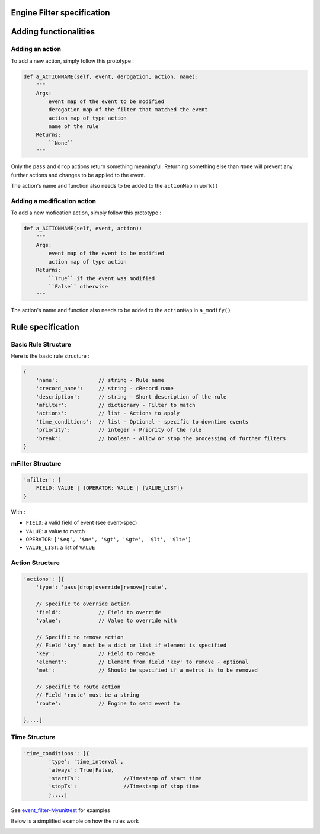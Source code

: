 Engine Filter specification
===========================


Adding functionalities
=======================

Adding an action
-----------------

To add a new action, simply follow this prototype :

.. code-block:: python

	def a_ACTIONNAME(self, event, derogation, action, name):
	    """                                                                                                                                                                                   
            Args:                                                                                                                                                                                 
                event map of the event to be modified                                                                                                                                             
                derogation map of the filter that matched the event                                                                                                                               
                action map of type action                                                                                                                                                         
                name of the rule                                                                                                                                                                 
            Returns:                                                                                                                                                                              
                ``None``                                                                                                                                                                          
            """

Only the ``pass`` and ``drop`` actions return something meaningful.
Returning something else than ``None`` will prevent any further actions and changes to be applied to the event.

The action's name and function also needs to be added  to the ``actionMap`` in ``work()``

Adding a modification action
----------------------------

To add a new mofication action, simply follow this prototype :

.. code-block:: python

    def a_ACTIONNAME(self, event, action):
        """                                                                                                                                                                                   
	Args:
	    event map of the event to be modified
	    action map of type action
	Returns:
	    ``True`` if the event was modified
	    ``False`` otherwise
        """
       
The action's name and function also needs to be added  to the ``actionMap`` in ``a_modify()``
        

Rule specification
===================

Basic Rule Structure
---------------------

Here is the basic rule structure :

.. code-block:: javascript

   {
       'name':             // string - Rule name
       'crecord_name':     // string - cRecord name
       'description':      // string - Short description of the rule
       'mfilter':          // dictionary - Filter to match
       'actions':          // list - Actions to apply
       'time_conditions':  // list - Optional - specific to downtime events
       'priority':         // integer - Priority of the rule
       'break':	 	   // boolean - Allow or stop the processing of further filters
   }

mFilter Structure
---------------------

.. code-block:: javascript

    'mfilter': {
        FIELD: VALUE | {OPERATOR: VALUE | [VALUE_LIST]}
    }

With :

* ``FIELD``: a valid field of event (see event-spec)
* ``VALUE``: a value to match
* ``OPERATOR``: ``['$eq', '$ne', '$gt', '$gte', '$lt', '$lte']``
* ``VALUE_LIST``: a list of ``VALUE``


Action Structure
---------------------

.. code-block:: javascript

    'actions': [{
        'type': 'pass|drop|override|remove|route',

	// Specific to override action
	'field':            // Field to override
	'value':	    // Value to override with

	// Specific to remove action
	// Field 'key' must be a dict or list if element is specified
	'key':		    // Field to remove
	'element':          // Element from field 'key' to remove - optional
	'met':		    // Should be specified if a metric is to be removed

	// Specific to route action
	// Field 'route' must be a string
	'route':	    // Engine to send event to

    },...]

Time Structure
---------------------

.. code-block:: javascript

	'time_conditions': [{
		'type': 'time_interval',
		'always': True|False,
		'startTs':		//Timestamp of start time
		'stopTs':		//Timestamp of stop time
		},...]

See `event_filter-Myunittest <https://github.com/capensis/canopsis/blob/NRPUIV2/sources/python/engines/test/event_filter.py>`_ for examples

Below is a simplified example on how the rules work

.. image:: ../../../_static/images/dev_engines/schema_event_filter_rule.png
